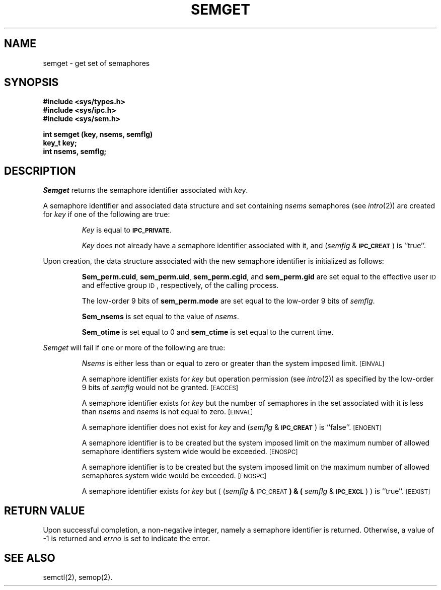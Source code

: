 .TH SEMGET 2
.SH NAME
semget \- get set of semaphores
.SH SYNOPSIS
.B #include <sys/types.h>
.br
.B #include <sys/ipc.h>
.br
.B #include <sys/sem.h>
.PP
.nf
.BR "int semget (key, nsems, semflg)
.B key_t key;
.B int nsems, semflg;
.fi
.SH DESCRIPTION
.I Semget
returns the semaphore identifier associated with
.IR key .
.PP
A semaphore identifier and associated data structure and set containing
.I nsems
semaphores
(see
.IR intro (2))
are created for
.I key
if one of the following are true:
.IP
.I Key
is equal to
.SM
.BR IPC_PRIVATE .
.IP
.I Key
does not already have a semaphore identifier associated with it, and
.RI ( semflg " & "
.SM
.BR IPC_CREAT\*S )
is ``true''.
.PP
Upon creation, the data structure associated with the new semaphore
identifier is initialized as follows:
.IP
.BR Sem_perm.cuid ", " sem_perm.uid ,
.BR sem_perm.cgid ", and " sem_perm.gid
are set equal to the effective user
.SM ID
and effective group
.SM ID\*S,
respectively, of the calling process.
.IP
The low-order 9 bits of
.B sem_perm.mode
are set equal to the low-order 9 bits of
.IR semflg .
.IP
.B Sem_nsems
is set equal to the value of
.IR nsems .
.IP
.B Sem_otime
is set equal to 0 and
.B sem_ctime
is set equal to the current time.
.PP
.I Semget
will fail if one or more of the following are true:
.IP
.I Nsems
is either less than or equal to zero or greater than the system imposed limit.
.SM
\%[EINVAL]
.IP
A semaphore identifier exists for
.I key
but operation permission (see
.IR intro (2))
as specified by the low-order 9 bits of
.I semflg
would not be granted. 
.SM
\%[EACCES]
.IP
A semaphore identifier exists for
.I key
but the number of semaphores in the set associated with it is less than
.IR nsems " and " nsems
is not equal to zero.
.SM
\%[EINVAL]
.IP
A semaphore identifier does not exist for
.I key
and
.RI ( semflg " &"
.SM
.BR IPC_CREAT\*S )
is ``false''.
.SM
\%[ENOENT]
.IP
A semaphore identifier is to be created but
the system imposed limit on the maximum number of
allowed semaphore identifiers system wide
would be exceeded.
.SM
\%[ENOSPC]
.IP
A semaphore identifier is to be created but
the system imposed limit on the maximum number of
allowed semaphores system wide
would be exceeded.
.SM
\%[ENOSPC]
.IP
A semaphore identifier exists for
.I key
but
.RI "( (" semflg " & "
.SM
.RB IPC_CREAT\*S ") & ("
.IR semflg " & "
.SM
.BR IPC_EXCL\*S ") )"
is ``true''.
.SM
\%[EEXIST]
.br
.if \n()s .bp
.SH "RETURN VALUE"
Upon successful completion,
a non-negative integer,
namely a semaphore identifier is returned.
Otherwise, a value of \-1 is returned and
.I errno\^
is set to indicate the error.
.SH SEE ALSO
semctl(2), semop(2).
.\"	@(#)semget.2	5.2 of 5/18/82
